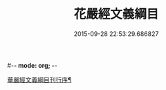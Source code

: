 #-*- mode: org; -*-
#+DATE: 2015-09-28 22:53:29.686827
#+TITLE: 花嚴經文義綱目
#+PROPERTY: CBETA_ID T35n1734
#+PROPERTY: ID KR6e0005
#+PROPERTY: SOURCE Taisho Tripitaka Vol. 35, No. 1734
#+PROPERTY: VOL 35
#+PROPERTY: BASEEDITION T
#+PROPERTY: WITNESS T
#+PROPERTY: LASTPB <pb:KR6e0005_T_000-0492b>¶¶¶¶¶¶¶¶¶¶¶¶¶¶¶¶¶

[[file:KR6e0005_001.txt::001-0492b21][華嚴經文義綱目刊行序¶]]
